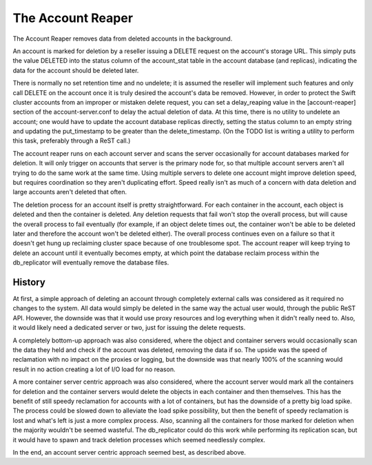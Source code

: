 ==================
The Account Reaper
==================

The Account Reaper removes data from deleted accounts in the background.

An account is marked for deletion by a reseller issuing a DELETE request on the
account's storage URL. This simply puts the value DELETED into the status
column of the account_stat table in the account database (and replicas),
indicating the data for the account should be deleted later.

There is normally no set retention time and no undelete; it is assumed the
reseller will implement such features and only call DELETE on the account once
it is truly desired the account's data be removed. However, in order to protect
the Swift cluster accounts from an improper or mistaken delete request, you can
set a delay_reaping value in the [account-reaper] section of the
account-server.conf to delay the actual deletion of data. At this time, there
is no utility to undelete an account; one would have to update the account
database replicas directly, setting the status column to an empty string and
updating the put_timestamp to be greater than the delete_timestamp. (On the
TODO list is writing a utility to perform this task, preferably through a ReST
call.)

The account reaper runs on each account server and scans the server
occasionally for account databases marked for deletion. It will only trigger on
accounts that server is the primary node for, so that multiple account servers
aren't all trying to do the same work at the same time. Using multiple servers
to delete one account might improve deletion speed, but requires coordination
so they aren't duplicating effort. Speed really isn't as much of a concern with
data deletion and large accounts aren't deleted that often.

The deletion process for an account itself is pretty straightforward. For each
container in the account, each object is deleted and then the container is
deleted. Any deletion requests that fail won't stop the overall process, but
will cause the overall process to fail eventually (for example, if an object
delete times out, the container won't be able to be deleted later and therefore
the account won't be deleted either). The overall process continues even on a
failure so that it doesn't get hung up reclaiming cluster space because of one
troublesome spot. The account reaper will keep trying to delete an account
until it eventually becomes empty, at which point the database reclaim process
within the db_replicator will eventually remove the database files.

-------
History
-------

At first, a simple approach of deleting an account through completely external
calls was considered as it required no changes to the system. All data would
simply be deleted in the same way the actual user would, through the public
ReST API. However, the downside was that it would use proxy resources and log
everything when it didn't really need to. Also, it would likely need a
dedicated server or two, just for issuing the delete requests.

A completely bottom-up approach was also considered, where the object and
container servers would occasionally scan the data they held and check if the
account was deleted, removing the data if so. The upside was the speed of
reclamation with no impact on the proxies or logging, but the downside was that
nearly 100% of the scanning would result in no action creating a lot of I/O
load for no reason.

A more container server centric approach was also considered, where the account
server would mark all the containers for deletion and the container servers
would delete the objects in each container and then themselves. This has the
benefit of still speedy reclamation for accounts with a lot of containers, but
has the downside of a pretty big load spike. The process could be slowed down
to alleviate the load spike possibility, but then the benefit of speedy
reclamation is lost and what's left is just a more complex process. Also,
scanning all the containers for those marked for deletion when the majority
wouldn't be seemed wasteful. The db_replicator could do this work while
performing its replication scan, but it would have to spawn and track deletion
processes which seemed needlessly complex.

In the end, an account server centric approach seemed best, as described above.
